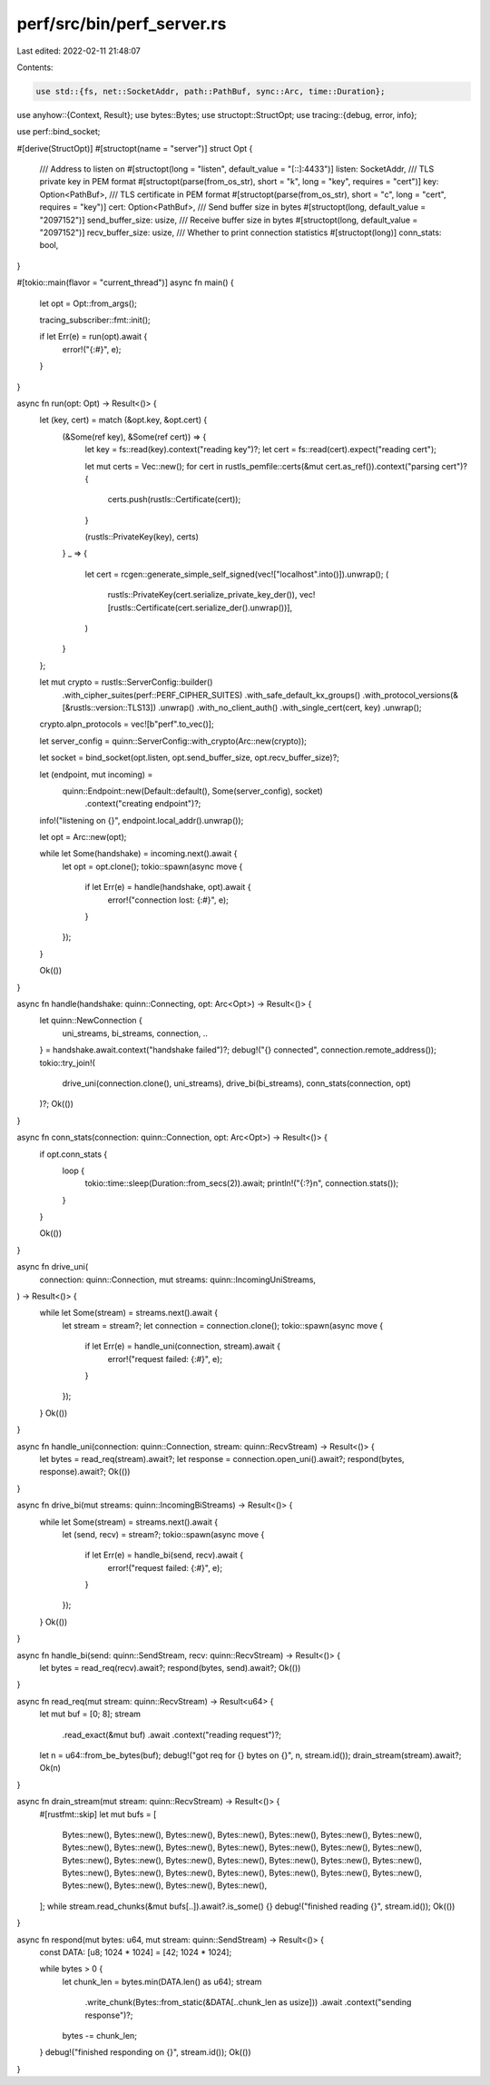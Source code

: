 perf/src/bin/perf_server.rs
===========================

Last edited: 2022-02-11 21:48:07

Contents:

.. code-block:: rs

    use std::{fs, net::SocketAddr, path::PathBuf, sync::Arc, time::Duration};

use anyhow::{Context, Result};
use bytes::Bytes;
use structopt::StructOpt;
use tracing::{debug, error, info};

use perf::bind_socket;

#[derive(StructOpt)]
#[structopt(name = "server")]
struct Opt {
    /// Address to listen on
    #[structopt(long = "listen", default_value = "[::]:4433")]
    listen: SocketAddr,
    /// TLS private key in PEM format
    #[structopt(parse(from_os_str), short = "k", long = "key", requires = "cert")]
    key: Option<PathBuf>,
    /// TLS certificate in PEM format
    #[structopt(parse(from_os_str), short = "c", long = "cert", requires = "key")]
    cert: Option<PathBuf>,
    /// Send buffer size in bytes
    #[structopt(long, default_value = "2097152")]
    send_buffer_size: usize,
    /// Receive buffer size in bytes
    #[structopt(long, default_value = "2097152")]
    recv_buffer_size: usize,
    /// Whether to print connection statistics
    #[structopt(long)]
    conn_stats: bool,
}

#[tokio::main(flavor = "current_thread")]
async fn main() {
    let opt = Opt::from_args();

    tracing_subscriber::fmt::init();

    if let Err(e) = run(opt).await {
        error!("{:#}", e);
    }
}

async fn run(opt: Opt) -> Result<()> {
    let (key, cert) = match (&opt.key, &opt.cert) {
        (&Some(ref key), &Some(ref cert)) => {
            let key = fs::read(key).context("reading key")?;
            let cert = fs::read(cert).expect("reading cert");

            let mut certs = Vec::new();
            for cert in rustls_pemfile::certs(&mut cert.as_ref()).context("parsing cert")? {
                certs.push(rustls::Certificate(cert));
            }

            (rustls::PrivateKey(key), certs)
        }
        _ => {
            let cert = rcgen::generate_simple_self_signed(vec!["localhost".into()]).unwrap();
            (
                rustls::PrivateKey(cert.serialize_private_key_der()),
                vec![rustls::Certificate(cert.serialize_der().unwrap())],
            )
        }
    };

    let mut crypto = rustls::ServerConfig::builder()
        .with_cipher_suites(perf::PERF_CIPHER_SUITES)
        .with_safe_default_kx_groups()
        .with_protocol_versions(&[&rustls::version::TLS13])
        .unwrap()
        .with_no_client_auth()
        .with_single_cert(cert, key)
        .unwrap();
    crypto.alpn_protocols = vec![b"perf".to_vec()];

    let server_config = quinn::ServerConfig::with_crypto(Arc::new(crypto));

    let socket = bind_socket(opt.listen, opt.send_buffer_size, opt.recv_buffer_size)?;

    let (endpoint, mut incoming) =
        quinn::Endpoint::new(Default::default(), Some(server_config), socket)
            .context("creating endpoint")?;

    info!("listening on {}", endpoint.local_addr().unwrap());

    let opt = Arc::new(opt);

    while let Some(handshake) = incoming.next().await {
        let opt = opt.clone();
        tokio::spawn(async move {
            if let Err(e) = handle(handshake, opt).await {
                error!("connection lost: {:#}", e);
            }
        });
    }

    Ok(())
}

async fn handle(handshake: quinn::Connecting, opt: Arc<Opt>) -> Result<()> {
    let quinn::NewConnection {
        uni_streams,
        bi_streams,
        connection,
        ..
    } = handshake.await.context("handshake failed")?;
    debug!("{} connected", connection.remote_address());
    tokio::try_join!(
        drive_uni(connection.clone(), uni_streams),
        drive_bi(bi_streams),
        conn_stats(connection, opt)
    )?;
    Ok(())
}

async fn conn_stats(connection: quinn::Connection, opt: Arc<Opt>) -> Result<()> {
    if opt.conn_stats {
        loop {
            tokio::time::sleep(Duration::from_secs(2)).await;
            println!("{:?}\n", connection.stats());
        }
    }

    Ok(())
}

async fn drive_uni(
    connection: quinn::Connection,
    mut streams: quinn::IncomingUniStreams,
) -> Result<()> {
    while let Some(stream) = streams.next().await {
        let stream = stream?;
        let connection = connection.clone();
        tokio::spawn(async move {
            if let Err(e) = handle_uni(connection, stream).await {
                error!("request failed: {:#}", e);
            }
        });
    }
    Ok(())
}

async fn handle_uni(connection: quinn::Connection, stream: quinn::RecvStream) -> Result<()> {
    let bytes = read_req(stream).await?;
    let response = connection.open_uni().await?;
    respond(bytes, response).await?;
    Ok(())
}

async fn drive_bi(mut streams: quinn::IncomingBiStreams) -> Result<()> {
    while let Some(stream) = streams.next().await {
        let (send, recv) = stream?;
        tokio::spawn(async move {
            if let Err(e) = handle_bi(send, recv).await {
                error!("request failed: {:#}", e);
            }
        });
    }
    Ok(())
}

async fn handle_bi(send: quinn::SendStream, recv: quinn::RecvStream) -> Result<()> {
    let bytes = read_req(recv).await?;
    respond(bytes, send).await?;
    Ok(())
}

async fn read_req(mut stream: quinn::RecvStream) -> Result<u64> {
    let mut buf = [0; 8];
    stream
        .read_exact(&mut buf)
        .await
        .context("reading request")?;
    let n = u64::from_be_bytes(buf);
    debug!("got req for {} bytes on {}", n, stream.id());
    drain_stream(stream).await?;
    Ok(n)
}

async fn drain_stream(mut stream: quinn::RecvStream) -> Result<()> {
    #[rustfmt::skip]
    let mut bufs = [
        Bytes::new(), Bytes::new(), Bytes::new(), Bytes::new(),
        Bytes::new(), Bytes::new(), Bytes::new(), Bytes::new(),
        Bytes::new(), Bytes::new(), Bytes::new(), Bytes::new(),
        Bytes::new(), Bytes::new(), Bytes::new(), Bytes::new(),
        Bytes::new(), Bytes::new(), Bytes::new(), Bytes::new(),
        Bytes::new(), Bytes::new(), Bytes::new(), Bytes::new(),
        Bytes::new(), Bytes::new(), Bytes::new(), Bytes::new(),
        Bytes::new(), Bytes::new(), Bytes::new(), Bytes::new(),
    ];
    while stream.read_chunks(&mut bufs[..]).await?.is_some() {}
    debug!("finished reading {}", stream.id());
    Ok(())
}

async fn respond(mut bytes: u64, mut stream: quinn::SendStream) -> Result<()> {
    const DATA: [u8; 1024 * 1024] = [42; 1024 * 1024];

    while bytes > 0 {
        let chunk_len = bytes.min(DATA.len() as u64);
        stream
            .write_chunk(Bytes::from_static(&DATA[..chunk_len as usize]))
            .await
            .context("sending response")?;
        bytes -= chunk_len;
    }
    debug!("finished responding on {}", stream.id());
    Ok(())
}


